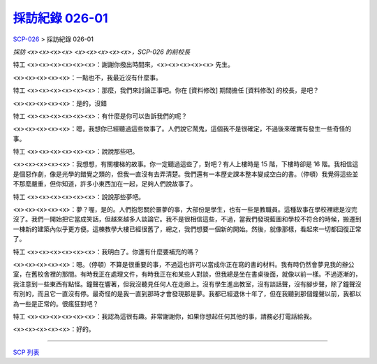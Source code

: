 =================================================================
`採訪紀錄 026-01 <http://www.scp-wiki.net/interview-log-026-01>`_
=================================================================

`SCP-026 <scp-026.rst>`_ > 採訪紀錄 026-01

*採訪 <x><x><x><x> <x><x><x><x><x>，SCP-026 的前校長*

特工 <x><x><x><x><x><x>：謝謝你撥出時間來，<x><x><x><x><x> 先生。

<x><x><x><x><x>：一點也不，我最近沒有什麼事。

特工 <x><x><x><x><x><x>：那麼，我們來討論正事吧。你在 [資料修改] 期間擔任 [資料修改] 的校長，是吧？

<x><x><x><x><x>：是的，沒錯

特工 <x><x><x><x><x><x>：有什麼是你可以告訴我們的呢？

<x><x><x><x><x>：嗯，我想你已經聽過這些故事了。人們說它鬧鬼，這個我不是很確定，不過後來確實有發生一些奇怪的事。

特工 <x><x><x><x><x><x>：說說那些吧。

<x><x><x><x><x>：我想想，有關樓梯的故事。你一定聽過這些了，對吧？有人上樓時是 15 階，下樓時卻是 16 階。我相信這是個惡作劇，像是光學的錯覺之類的，但我一直沒有去弄清楚。我們還有一本歷史課本整本變成空白的書。（停頓）我覺得這些並不那麼嚴重，但你知道，許多小東西加在一起，足夠人們說故事了。

特工 <x><x><x><x><x><x>：說說那些夢吧。

<x><x><x><x><x>：夢？喔，是的。人們抱怨關於噩夢的事，大部份是學生，也有一些是教職員。這種故事在學校裡總是沒完沒了。我們一開始把它當成笑話，但越來越多人談論它。我不是很相信這些，不過，當我們發現藍圖和學校不符合的時候，搬遷到一棟新的建築內似乎更方便。這棟教學大樓已經很舊了，總之，我們想要一個新的開始。然後，就像那樣，看起來一切都回復正常了。

特工 <x><x><x><x><x><x>：我明白了。你還有什麼要補充的嗎？

<x><x><x><x><x>：嗯。（停頓）不算是很重要的事，不過這也許可以當成你正在寫的書的材料。我有時仍然會夢見我的辦公室，在舊校舍裡的那間。有時我正在處理文件，有時我正在和某些人對談，但我總是坐在書桌後面，就像以前一樣。不過逐漸的，我注意到一些東西有點怪。鐘聲在響著，但我沒聽見任何人在走廊上。沒有學生進出教室，沒有談話聲，沒有腳步聲，除了鐘聲沒有別的，而且它一直沒有停。最奇怪的是我一直到那時才會發現那是夢。我都已經退休十年了，但在我聽到那個鐘聲以前，我都以為一些是正常的。很瘋狂對吧？

特工 <x><x><x><x><x><x>：我認為這很有趣。非常謝謝你，如果你想起任何其他的事，請務必打電話給我。

<x><x><x><x><x>：好的。

--------

`SCP 列表 <index.rst>`_
